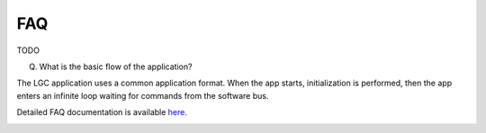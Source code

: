 FAQ
================

TODO

(Q) What is the basic flow of the application?

The LGC application uses a common application format. When the app starts, initialization is performed, then the app enters an infinite loop waiting for commands from the software bus. 

Detailed FAQ documentation is available `here <../../doxy/apps/lgc/cfslgcfaqs.html>`_.

.. image:: /docs/_static/doxygen.png
   :target: ../../doxy/apps/lgc/index.html